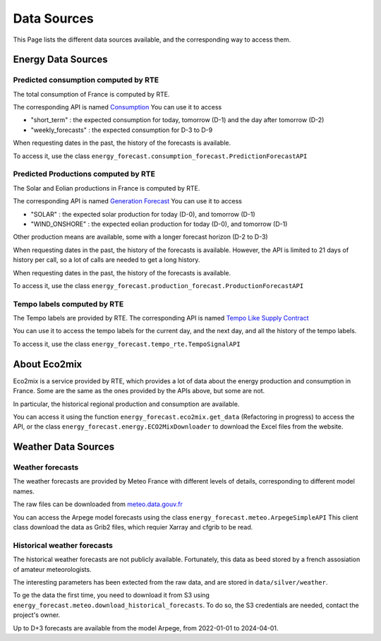 Data Sources
============

This Page lists the different data sources available, and the corresponding way to access them.

Energy Data Sources
-------------------

Predicted consumption computed by RTE
~~~~~~~~~~~~~~~~~~~~~~~~~~~~~~~~~~~~~

The total consumption of France is computed by RTE.

The corresponding API is named  `Consumption <https://data.rte-france.com/catalog/-/api/consumption/Consumption/v1.2>`_
You can use it to access

- "short_term" : the expected consumption for today, tomorrow (D-1) and the day after tomorrow (D-2) 
- "weekly_forecasts" : the expected consumption for D-3 to D-9

When requesting dates in the past, the history of the forecasts is available.

To access it, use the class ``energy_forecast.consumption_forecast.PredictionForecastAPI``

Predicted Productions computed by RTE
~~~~~~~~~~~~~~~~~~~~~~~~~~~~~~~~~~~~~

The Solar and Eolian productions in France is computed by RTE.

The corresponding API is named `Generation Forecast <https://data.rte-france.com/catalog/-/api/generation/Generation-Forecast/v2.1>`_
You can use it to access

- "SOLAR" : the expected solar production for today (D-0), and tomorrow (D-1)
- "WIND_ONSHORE" : the expected eolian production for today (D-0), and tomorrow (D-1)

Other production means are available, some with a longer forecast horizon (D-2 to D-3)

When requesting dates in the past, the history of the forecasts is available.
However, the API is limited to 21 days of history per call, so a lot of calls are needed to get a long history.


When requesting dates in the past, the history of the forecasts is available.

To access it, use the class ``energy_forecast.production_forecast.ProductionForecastAPI``

Tempo labels computed by RTE
~~~~~~~~~~~~~~~~~~~~~~~~~~~~

The Tempo labels are provided by RTE.
The corresponding API is named `Tempo Like Supply Contract <https://data.rte-france.com/catalog/-/api/consumption/Tempo-Like-Supply-Contract/v1.1>`_

You can use it to access the tempo labels for the current day, and the next day, and all the history of the tempo labels.

To access it, use the class ``energy_forecast.tempo_rte.TempoSignalAPI``

About Eco2mix
-------------

Eco2mix is a service provided by RTE, which provides a lot of data about the energy production and consumption in France.
Some are the same as the ones provided by the APIs above, but some are not.

In particular, the historical regional production and consumption are available.

You can access it using the function ``energy_forecast.eco2mix.get_data`` (Refactoring in progress) to access the API, or the class ``energy_forecast.energy.ECO2MixDownloader``
to download the Excel files from the website.

Weather Data Sources
--------------------

Weather forecasts
~~~~~~~~~~~~~~~~~

The weather forecasts are provided by Meteo France with different levels of details, corresponding to different model names.

The raw files can be downloaded from `meteo.data.gouv.fr <https://meteo.data.gouv.fr>`_

You can access the Arpege model forecasts using the class ``energy_forecast.meteo.ArpegeSimpleAPI``
This client class download the data as Grib2 files, which requier Xarray and cfgrib to be read.

Historical weather forecasts
~~~~~~~~~~~~~~~~~~~~~~~~~~~~

The historical weather forecasts are not publicly available.
Fortunately, this data as beed stored by a french assosiation of amateur meteorologists.

The interesting parameters has been extected from the raw data, and are stored in ``data/silver/weather``.

To ge the data the first time, you need to download it from S3 using ``energy_forecast.meteo.download_historical_forecasts``.
To do so, the S3 credentials are needed, contact the project's owner.

Up to D+3 forecasts are available from the model Arpege, from 2022-01-01 to 2024-04-01.

